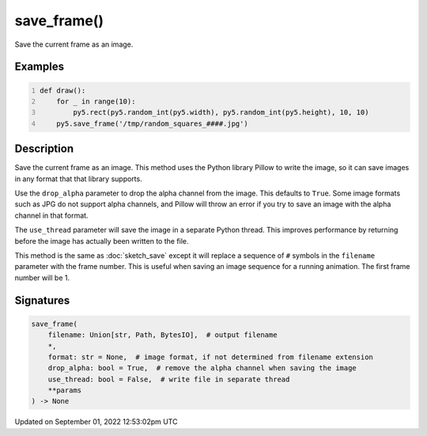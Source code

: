 save_frame()
============

Save the current frame as an image.

Examples
--------

.. raw:: html

    <div class="example-table">

.. raw:: html

    <div class="example-row"><div class="example-cell-image">

.. raw:: html

    </div><div class="example-cell-code">

.. code:: python
    :number-lines:

    def draw():
        for _ in range(10):
            py5.rect(py5.random_int(py5.width), py5.random_int(py5.height), 10, 10)
        py5.save_frame('/tmp/random_squares_####.jpg')

.. raw:: html

    </div></div>

.. raw:: html

    </div>

Description
-----------

Save the current frame as an image. This method uses the Python library Pillow to write the image, so it can save images in any format that that library supports.

Use the ``drop_alpha`` parameter to drop the alpha channel from the image. This defaults to ``True``. Some image formats such as JPG do not support alpha channels, and Pillow will throw an error if you try to save an image with the alpha channel in that format.

The ``use_thread`` parameter will save the image in a separate Python thread. This improves performance by returning before the image has actually been written to the file.

This method is the same as :doc:`sketch_save` except it will replace a sequence of ``#`` symbols in the ``filename`` parameter with the frame number. This is useful when saving an image sequence for a running animation. The first frame number will be 1.

Signatures
----------

.. code:: python

    save_frame(
        filename: Union[str, Path, BytesIO],  # output filename
        *,
        format: str = None,  # image format, if not determined from filename extension
        drop_alpha: bool = True,  # remove the alpha channel when saving the image
        use_thread: bool = False,  # write file in separate thread
        **params
    ) -> None
Updated on September 01, 2022 12:53:02pm UTC

